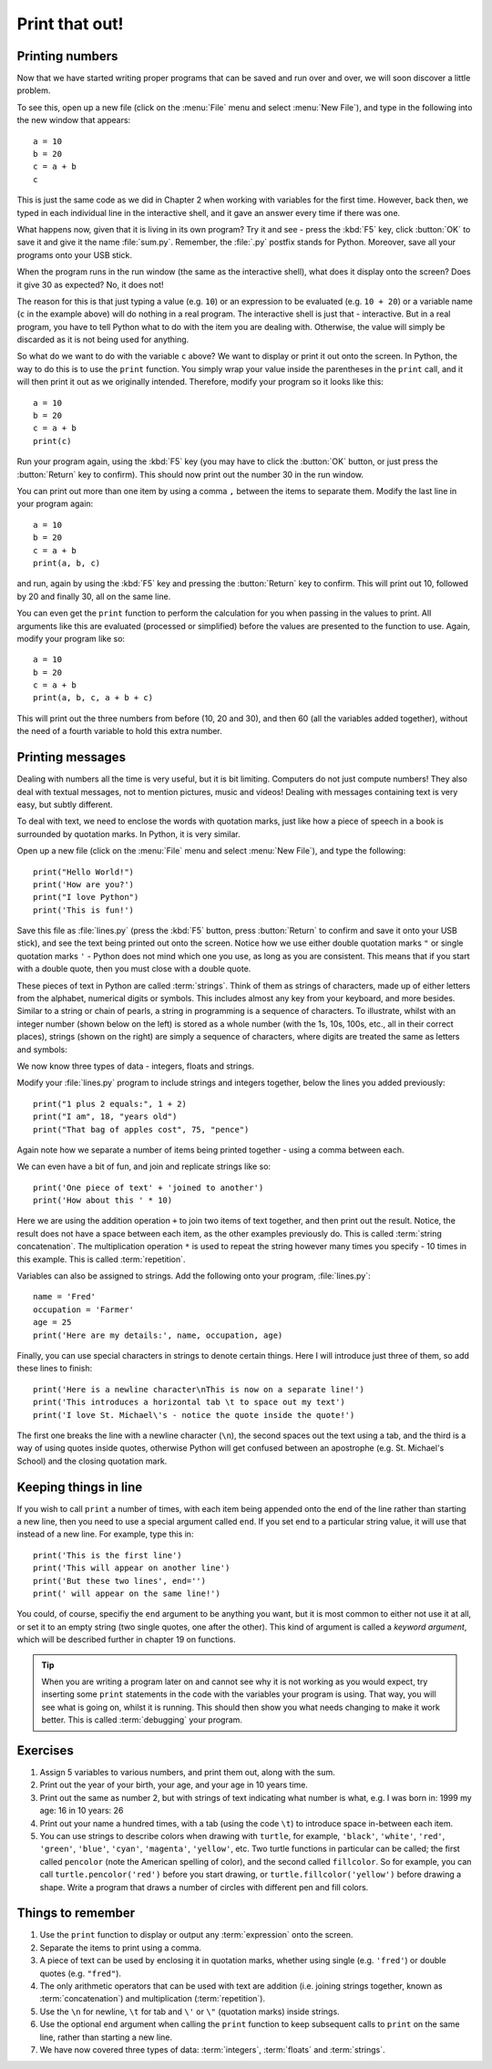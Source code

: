 Print that out!
===============

.. quote::
    :author: Brian W. Kernighan

    What you see is all you get

Printing numbers
----------------

Now that we have started writing proper programs that can be saved and run over and over, we will soon discover a little problem.

To see this, open up a new file (click on the :menu:`File` menu and select :menu:`New File`), and type in the following into the new window that appears::

  a = 10
  b = 20
  c = a + b
  c

This is just the same code as we did in Chapter 2 when working with variables for the first time.  However, back then, we typed in each individual line in the interactive shell, and it gave an answer every time if there was one.

What happens now, given that it is living in its own program?  Try it and see - press the :kbd:`F5` key, click :button:`OK` to save it and give it the name :file:`sum.py`.  Remember, the :file:`.py` postfix stands for Python.  Moreover, save all your programs onto your USB stick.

When the program runs in the run window (the same as the interactive shell), what does it display onto the screen?  Does it give 30 as expected?  No, it does not!

The reason for this is that just typing a value (e.g. ``10``) or an expression to be evaluated (e.g. ``10 + 20``) or a variable name (``c`` in the example above) will do nothing in a real program.  The interactive shell is just that - interactive.  But in a real program, you have to tell Python what to do with the item you are dealing with.  Otherwise, the value will simply be discarded as it is not being used for anything.

So what do we want to do with the variable ``c`` above?  We want to display or print it out onto the screen.  In Python, the way to do this is to use the ``print`` function.  You simply wrap your value inside the parentheses in the ``print`` call, and it will then print it out as we originally intended.  Therefore, modify your program so it looks like this::

  a = 10
  b = 20
  c = a + b
  print(c)

Run your program again, using the :kbd:`F5` key (you may have to click the :button:`OK` button, or just press the :button:`Return` key to confirm).  This should now print out the number 30 in the run window.

You can print out more than one item by using a comma ``,`` between the items to separate them.  Modify the last line in your program again::

  a = 10
  b = 20
  c = a + b
  print(a, b, c)

and run, again by using the :kbd:`F5` key and pressing the :button:`Return` key to confirm.  This will print out 10, followed by 20 and finally 30, all on the same line.

You can even get the ``print`` function to perform the calculation for you when passing in the values to print.  All arguments like this are evaluated (processed or simplified) before the values are presented to the function to use.  Again, modify your program like so::

  a = 10
  b = 20
  c = a + b
  print(a, b, c, a + b + c)

This will print out the three numbers from before (10, 20 and 30), and then 60 (all the variables added together), without the need of a fourth variable to hold this extra number.

Printing messages
-----------------

Dealing with numbers all the time is very useful, but it is bit limiting.  Computers do not just compute numbers!  They also deal with textual messages, not to mention pictures, music and videos!  Dealing with messages containing text is very easy, but subtly different.

To deal with text, we need to enclose the words with quotation marks, just like how a piece of speech in a book is surrounded by quotation marks.  In Python, it is very similar.

Open up a new file (click on the :menu:`File` menu and select :menu:`New File`), and type the following::

  print("Hello World!")
  print('How are you?')
  print("I love Python")
  print('This is fun!')
  
Save this file as :file:`lines.py` (press the :kbd:`F5` button, press :button:`Return` to confirm and save it onto your USB stick), and see the text being printed out onto the screen.  Notice how we use either double quotation marks ``"`` or single quotation marks ``'`` - Python does not mind which one you use, as long as you are consistent.  This means that if you start with a double quote, then you must close with a double quote.

These pieces of text in Python are called :term:`strings`.  Think of them as strings of characters, made up of either letters from the alphabet, numerical digits or symbols.  This includes almost any key from your keyboard, and more besides.  Similar to a string or chain of pearls, a string in programming is a sequence of characters.  To illustrate, whilst with an integer number (shown below on the left) is stored as a whole number (with the 1s, 10s, 100s, etc., all in their correct places), strings (shown on the right) are simply a sequence of characters, where digits are treated the same as letters and symbols:

.. image:: /images/integer-string.pdf
    :width: 310 pt
    :align: center

We now know three types of data - integers, floats and strings.

Modify your :file:`lines.py` program to include strings and integers together, below the lines you added previously::

  print("1 plus 2 equals:", 1 + 2)
  print("I am", 18, "years old")
  print("That bag of apples cost", 75, "pence")
  
Again note how we separate a number of items being printed together - using a comma between each.

We can even have a bit of fun, and join and replicate strings like so::

  print('One piece of text' + 'joined to another')
  print('How about this ' * 10)

Here we are using the addition operation ``+`` to join two items of text together, and then print out the result.  Notice, the result does not have a space between each item, as the other examples previously do.  This is called :term:`string concatenation`.  The multiplication operation ``*`` is used to repeat the string however many times you specify - 10 times in this example.  This is called :term:`repetition`.

Variables can also be assigned to strings.  Add the following onto your program, :file:`lines.py`::

  name = 'Fred'
  occupation = 'Farmer'
  age = 25
  print('Here are my details:', name, occupation, age)
  
Finally, you can use special characters in strings to denote certain things.  Here I will introduce just three of them, so add these lines to finish::

  print('Here is a newline character\nThis is now on a separate line!')
  print('This introduces a horizontal tab \t to space out my text')
  print('I love St. Michael\'s - notice the quote inside the quote!')

The first one breaks the line with a newline character (``\n``), the second spaces out the text using a tab, and the third is a way of using quotes inside quotes, otherwise Python will get confused between an apostrophe (e.g. St. Michael's School) and the closing quotation mark.

Keeping things in line
----------------------

If you wish to call ``print`` a number of times, with each item being appended onto the end of the line rather than starting a new line, then you need to use a special argument called ``end``.  If you set end to a particular string value, it will use that instead of a new line.  For example, type this in::

  print('This is the first line')
  print('This will appear on another line')
  print('But these two lines', end='')
  print(' will appear on the same line!')
  
You could, of course, specifiy the ``end`` argument to be anything you want, but it is most common to either not use it at all, or set it to an empty string (two single quotes, one after the other).  This kind of argument is called a *keyword argument*, which will be described further in chapter 19 on functions.

.. tip:: When you are writing a program later on and cannot see why it is not working as you would expect, try inserting some ``print`` statements in the code with the variables your program is using.  That way, you will see what is going on, whilst it is running.  This should then show you what needs changing to make it work better.  This is called :term:`debugging` your program.

Exercises
---------

#. Assign 5 variables to various numbers, and print them out, along with the sum.

#. Print out the year of your birth, your age, and your age in 10 years time.

#. Print out the same as number 2, but with strings of text indicating what number is what, e.g. I was born in: 1999 my age: 16 in 10 years: 26

#. Print out your name a hundred times, with a tab (using the code ``\t``) to introduce space in-between each item.

#. You can use strings to describe colors when drawing with ``turtle``, for example, ``'black'``, ``'white'``, ``'red'``, ``'green'``, ``'blue'``, ``'cyan'``, ``'magenta'``, ``'yellow'``, etc. Two turtle functions in particular can be called; the first called ``pencolor`` (note the American spelling of color), and the second called ``fillcolor``.  So for example, you can call ``turtle.pencolor('red')`` before you start drawing, or ``turtle.fillcolor('yellow')`` before drawing a shape.  Write a program that draws a number of circles with different pen and fill colors.

Things to remember
------------------

#. Use the ``print`` function to display or output any :term:`expression` onto the screen.

#. Separate the items to print using a comma.

#. A piece of text can be used by enclosing it in quotation marks, whether using single (e.g. ``'fred'``) or double quotes (e.g. ``"fred"``).

#. The only arithmetic operators that can be used with text are addition (i.e. joining strings together, known as :term:`concatenation`) and multiplication (:term:`repetition`).

#. Use the ``\n`` for newline, ``\t`` for tab and ``\'`` or ``\"`` (quotation marks) inside strings.

#. Use the optional ``end`` argument when calling the ``print`` function to keep subsequent calls to ``print`` on the same line, rather than starting a new line.

#. We have now covered three types of data: :term:`integers`, :term:`floats` and :term:`strings`.
